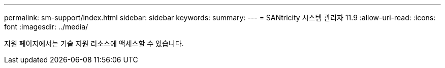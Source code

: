 ---
permalink: sm-support/index.html 
sidebar: sidebar 
keywords:  
summary:  
---
= SANtricity 시스템 관리자 11.9
:allow-uri-read: 
:icons: font
:imagesdir: ../media/


[role="lead"]
지원 페이지에서는 기술 지원 리소스에 액세스할 수 있습니다.
